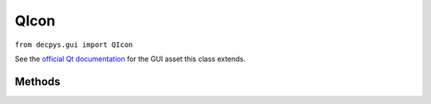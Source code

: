 QIcon
=======

``from decpys.gui import QIcon``

See the `official Qt documentation <https://doc.qt.io/qtforpython/PySide6/QtGui/QIcon.html>`_
for the GUI asset this class extends.


Methods
-------

.. py:class:: QIcon(self, iconFile=None)

   Returns a QIcon for use in graphical Qt applications.

   Note that the complete path to the icon file image does not need to be passed during ``QIcon``
   construction. ``QIcon`` keeps an internal list of directories to search for an icon file.
   Currently, these directories are ``.`` and ``./icons``, where the current working directory
   is the directory from which the python interpreter is executed.

   :param iconFile: Name of icon image file.
   :type iconFile: str or None
   :rtype: QIcon


.. py:method:: QIcon.isValid(self)

    Returns True if the icon is associated with a valid icon file, pixmap, etc.

    :return: True if the QIcon called has an associated graphic, False otherwise.
    :rtype: Boolean
    